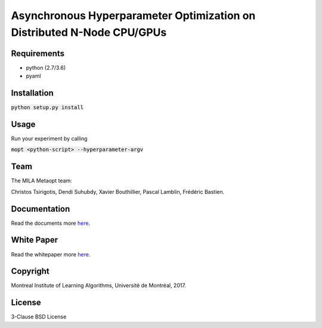 ==========================================================================
Asynchronous Hyperparameter Optimization on Distributed N-Node CPU/GPUs
==========================================================================

Requirements
------------

- python (2.7/3.6)
- pyaml

Installation
------------

:code:`python setup.py install`

Usage
-----

Run your experiment by calling

:code:`mopt <python-script> --hyperparameter-argv`

Team
----

The MILA Metaopt team:

Christos Tsirigotis, Dendi Suhubdy, Xavier Bouthillier, Pascal Lamblin, Frédéric Bastien.

Documentation
-------------

Read the documents more `here
<https://github.com/mila-udem/metaopt/blob/master/docs/src/index.rst/>`_.

White Paper
-----------

Read the whitepaper more `here
<https://github.com/dendisuhubdy/metaopt-whitepaper/>`_.

Copyright
---------

Montreal Institute of Learning Algorithms, Université de Montréal, 2017.

License
-------

3-Clause BSD License
